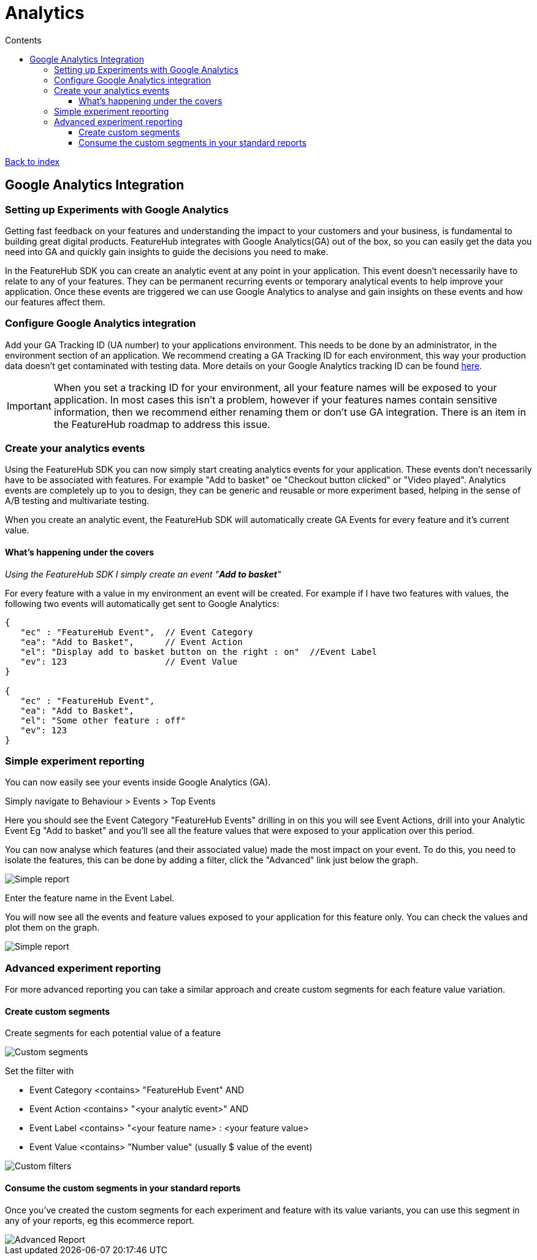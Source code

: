 = Analytics
:favicon: favicon.ico
ifdef::env-github,env-browser[:outfilesuffix: .adoc]
:toc: left
:toclevels: 4
:toc-title: Contents

++++
<!-- google -->
<script>
(function(i,s,o,g,r,a,m){i['GoogleAnalyticsObject']=r;i[r]=i[r]||function(){
        (i[r].q=i[r].q||[]).push(arguments)},i[r].l=1*new Date();a=s.createElement(o),
    m=s.getElementsByTagName(o)[0];a.async=1;a.src=g;m.parentNode.insertBefore(a,m)
})(window,document,'script','//www.google-analytics.com/analytics.js','ga');
ga('create', 'UA-173153929-1', 'auto');
ga('send', 'pageview');
</script>
++++

link:index{outfilesuffix}[Back to index]

== Google Analytics Integration

=== Setting up Experiments with Google Analytics
Getting fast feedback on your features and understanding the impact to your customers and your business, is fundamental to building great digital products.  FeatureHub integrates with Google Analytics(GA) out of the box, so you can easily get the data you need into GA and quickly gain insights to guide the decisions you need to make.

In the FeatureHub SDK you can create an analytic event at any point in your application.  This event doesn’t necessarily have to relate to any of your features.  They can be permanent recurring events or temporary analytical events to help improve your application.  Once these events are triggered we can use Google Analytics to analyse and gain insights on these events and how our features affect them.

=== Configure Google Analytics integration

Add your GA Tracking ID (UA number) to your applications environment.  This needs to be done by an administrator, in the environment section of an application.  We recommend creating a GA Tracking ID for each environment, this way your production data doesn’t get contaminated with testing data.  More details on your Google Analytics tracking ID can be found https://support.google.com/analytics/answer/7372977?hl=en&authuser=2[here].

IMPORTANT: When you set a tracking ID for your environment, all your feature names will be exposed to your application. In most cases this isn’t a problem, however if your features names contain sensitive information, then we recommend either renaming them or don’t use GA integration.  There is an item in the FeatureHub roadmap to address this issue.

=== Create your analytics events
Using the FeatureHub SDK you can now simply start creating analytics events for your application.  These events don’t necessarily have to be associated with features. For example "Add to basket" oe "Checkout button clicked" or "Video played".  Analytics events are completely up to you to design, they can be generic and reusable or more experiment based, helping in the sense of A/B testing and multivariate testing.

When you create an analytic event, the FeatureHub SDK will automatically create GA Events for every feature and it’s current value.

==== What’s happening under the covers

_Using the FeatureHub SDK I simply create an event "*Add to basket*"_

For every feature with a value in my environment an event will be created.
For example if I have two features with values, the following two events will automatically get sent to Google Analytics:

[source]
----

{
   "ec" : "FeatureHub Event",  // Event Category
   "ea": "Add to Basket",      // Event Action
   "el": "Display add to basket button on the right : on"  //Event Label
   "ev": 123                   // Event Value
}

{
   "ec" : "FeatureHub Event",
   "ea": "Add to Basket",
   "el": "Some other feature : off"
   "ev": 123
}

----


=== Simple experiment reporting
You can now easily see your events inside Google Analytics (GA).

Simply navigate to Behaviour > Events > Top Events

Here you should see the Event Category "FeatureHub Events" drilling in on this you will see Event Actions, drill into your Analytic Event Eg "Add to basket" and you’ll see all the feature values that were exposed to your application over this period.

You can now analyse which features (and their associated value) made the most impact on your event.  To do this, you need to isolate the features, this can be done by adding a filter, click the  "Advanced"  link just below the graph.

image::analytics_simple_report.png[Simple report]
Enter the feature name in the Event Label.

You will now see all the events and feature values exposed to your application for this feature only.  You can check the values and plot them on the graph.

image::analytics_simple_report_2.png[Simple report]

=== Advanced experiment reporting
For more advanced reporting you can take a similar approach and create custom segments for each feature value variation.

==== Create custom segments
Create segments for each potential value of a feature

image::analytics_custom_segments.png[Custom segments]

Set the filter with

* Event Category <contains> "FeatureHub Event"  AND
* Event Action <contains> "<your analytic event>" AND
* Event Label <contains> "<your feature name> : <your feature value>
* Event Value <contains> "Number value" (usually $ value of the event)

image::analytics_segment_filters.png[Custom filters]

==== Consume the custom segments in your standard reports
Once you’ve created the custom segments for each experiment and feature with its value variants,
you can use this segment in any of your reports, eg this ecommerce report.

image::analytics_advanced_report.png[Advanced Report]
